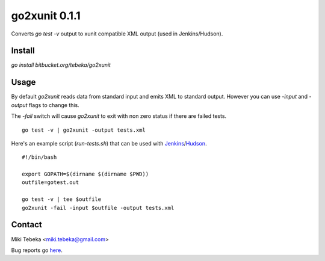 ==============
go2xunit 0.1.1
==============

Converts `go test -v` output to xunit compatible XML output (used in
Jenkins/Hudson). 


Install
=======
`go install bitbucket.org/tebeka/go2xunit`


Usage
=====
By default `go2xunit` reads data from standard input and emits XML to standard
output. However you can use `-input` and `-output` flags to change this.

The `-fail` switch will cause `go2xunit` to exit with non zero status if there
are failed tests.

::

    go test -v | go2xunit -output tests.xml

Here's an example script (`run-tests.sh`) that can be used with Jenkins_/Hudson_.

::
    
    #!/bin/bash

    export GOPATH=$(dirname $(dirname $PWD))
    outfile=gotest.out

    go test -v | tee $outfile
    go2xunit -fail -input $outfile -output tests.xml


.. _Jenkins: http://jenkins-ci.org/
.. _Hudson: http://hudson-ci.org/

Contact
=======
Miki Tebeka <miki.tebeka@gmail.com>

Bug reports go here_.

.. _here: https://bitbucket.org/tebeka/go2xunit/issues?status=new&status=open



